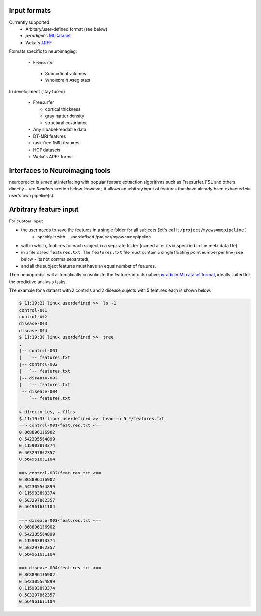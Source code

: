 
Input formats
-------------

Currently supported:
 * Arbitary/user-defined format (see below)
 * `pyradigm`'s `MLDataset <http://pyradigm.readthedocs.io>`_
 * Weka's `ARFF <https://www.cs.waikato.ac.nz/ml/weka/arff.html>`_


Formats specific to neuroimaging:

 * Freesurfer

  * Subcortical volumes
  * Wholebrain Aseg stats


In development (stay tuned)

 * Freesurfer

   * cortical thickness
   * gray matter density
   * structural covariance
 * Any nibabel-readable data
 * DT-MRI features
 * task-free fMRI features
 * HCP datasets
 * Weka's ARFF format

Interfaces to Neuroimaging tools
--------------------------------

neuropredict is aimed at interfacing with popular feature extraction algorithms such as Freesurfer, FSL and others directly - see *Readers* section below. However, it allows an arbitray input of features that have already been extracted via user's own pipeline(s).

Arbitrary feature input
-------------------------

For custom input:

* the user needs to save the features in a single folder for all subjects (let's call it ``/project/myawsomepipeline`` )
    * specify it with --userdefined /project/myawsomepipeline
* within which, features for each subject in a separate folder (named after its id specified in the meta data file)
* in a file called ``features.txt``. The ``features.txt`` file must contain a single floating point number per line (see below - its not comma separated),
* and all the subject features must have an equal number of features.

Then neuropredict will automatically consolidate the features into its native `pyradigm MLdataset format <github.com/raamana/pyradigm>`_, ideally suited for the predictive analysis tasks.

The example for a dataset with 2 controls and 2 disease sujects with 5 features each is shown below:

.. code-block:: bash

    $ 11:19:22 linux userdefined >>  ls -1
    control-001
    control-002
    disease-003
    disease-004
    $ 11:19:30 linux userdefined >>  tree
    .
    |-- control-001
    |   `-- features.txt
    |-- control-002
    |   `-- features.txt
    |-- disease-003
    |   `-- features.txt
    `-- disease-004
        `-- features.txt

    4 directories, 4 files
    $ 11:19:33 linux userdefined >>  head -n 5 */features.txt
    ==> control-001/features.txt <==
    0.868896136902
    0.542305564899
    0.115903893374
    0.503297862357
    0.564961631104

    ==> control-002/features.txt <==
    0.868896136902
    0.542305564899
    0.115903893374
    0.503297862357
    0.564961631104

    ==> disease-003/features.txt <==
    0.868896136902
    0.542305564899
    0.115903893374
    0.503297862357
    0.564961631104

    ==> disease-004/features.txt <==
    0.868896136902
    0.542305564899
    0.115903893374
    0.503297862357
    0.564961631104
